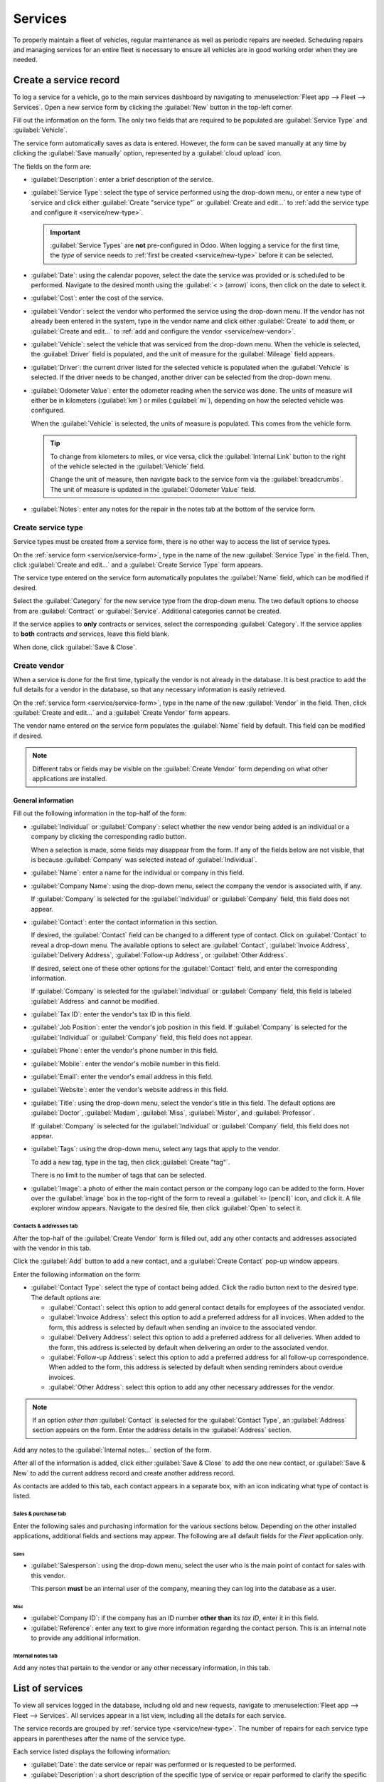 ========
Services
========

To properly maintain a fleet of vehicles, regular maintenance as well as periodic repairs are
needed. Scheduling repairs and managing services for an entire fleet is necessary to ensure all
vehicles are in good working order when they are needed.

.. _service/service-form:

Create a service record
=======================

To log a service for a vehicle, go to the main services dashboard by navigating to
:menuselection:`Fleet app --> Fleet --> Services`. Open a new service form by clicking the
:guilabel:`New` button in the top-left corner.

Fill out the information on the form. The only two fields that are required to be populated are
:guilabel:`Service Type` and :guilabel:`Vehicle`.

The service form automatically saves as data is entered. However, the form can be saved manually at
any time by clicking the :guilabel:`Save manually` option, represented by a :guilabel:`cloud upload`
icon.

The fields on the form are:

- :guilabel:`Description`: enter a brief description of the service.
- :guilabel:`Service Type`: select the type of service performed using the drop-down menu, or enter
  a new type of service and click either :guilabel:`Create "service type"` or :guilabel:`Create and
  edit...` to :ref:`add the service type and configure it <service/new-type>`.

  .. important::
     :guilabel:`Service Types` are **not** pre-configured in Odoo. When logging a service for the
     first time, the *type* of service needs to :ref:`first be created <service/new-type>` before it
     can be selected.

- :guilabel:`Date`: using the calendar popover, select the date the service was provided or is
  scheduled to be performed. Navigate to the desired month using the :guilabel:`< > (arrow)` icons,
  then click on the date to select it.
- :guilabel:`Cost`: enter the cost of the service.
- :guilabel:`Vendor`: select the vendor who performed the service using the drop-down menu. If the
  vendor has not already been entered in the system, type in the vendor name and click either
  :guilabel:`Create` to add them, or  :guilabel:`Create and edit...` to :ref:`add and configure the
  vendor <service/new-vendor>`.
- :guilabel:`Vehicle`: select the vehicle that was serviced from the drop-down menu. When the
  vehicle is selected, the :guilabel:`Driver` field is populated, and the unit of measure for the
  :guilabel:`Mileage` field appears.
- :guilabel:`Driver`: the current driver listed for the selected vehicle is populated when the
  :guilabel:`Vehicle` is selected. If the driver needs to be changed, another driver can be selected
  from the drop-down menu.
- :guilabel:`Odometer Value`: enter the odometer reading when the service was done. The units of
  measure will either be in kilometers (:guilabel:`km`) or miles (:guilabel:`mi`), depending on how
  the selected vehicle was configured.

  When the :guilabel:`Vehicle` is selected, the units of measure is populated. This comes from the
  vehicle form.

  .. tip::
     To change from kilometers to miles, or vice versa, click the :guilabel:`Internal Link` button
     to the right of the vehicle selected in the :guilabel:`Vehicle` field.

     Change the unit of measure, then navigate back to the service form via the
     :guilabel:`breadcrumbs`. The unit of measure is updated in the :guilabel:`Odometer Value`
     field.
- :guilabel:`Notes`: enter any notes for the repair in the notes tab at the bottom of the service
  form.

.. image:: service/new-service.png
   :align: center
   :alt: Enter the information for a new service. The required fields are Service Type and Vehicle.

.. _service/new-type:

Create service type
-------------------

Service types must be created from a service form, there is no other way to access the list of
service types.

On the :ref:`service form <service/service-form>`, type in the name of the new :guilabel:`Service
Type` in the field. Then, click :guilabel:`Create and edit...` and a :guilabel:`Create Service Type`
form appears.

The service type entered on the service form automatically populates the :guilabel:`Name` field,
which can be modified if desired.

Select the :guilabel:`Category` for the new service type from the drop-down menu. The two default
options to choose from are :guilabel:`Contract` or :guilabel:`Service`. Additional categories cannot
be created.

If the service applies to **only** contracts or services, select the corresponding
:guilabel:`Category`. If the service applies to **both** contracts *and* services, leave this field
blank.

When done, click :guilabel:`Save & Close`.

.. _service/new-vendor:

Create vendor
-------------

When a service is done for the first time, typically the vendor is not already in the database. It
is best practice to add the full details for a vendor in the database, so that any necessary
information is easily retrieved.

On the :ref:`service form <service/service-form>`, type in the name of the new :guilabel:`Vendor`
in the field. Then, click :guilabel:`Create and edit...` and a :guilabel:`Create Vendor` form
appears.

The vendor name entered on the service form populates the :guilabel:`Name` field by default. This
field can be modified if desired.

.. note::
   Different tabs or fields may be visible on the :guilabel:`Create Vendor` form depending on what
   other applications are installed.

General information
~~~~~~~~~~~~~~~~~~~

Fill out the following information in the top-half of the form:

- :guilabel:`Individual` or :guilabel:`Company`: select whether the new vendor being added is an
  individual or a company by clicking the corresponding radio button.

  When a selection is made, some fields may disappear from the form. If any of the fields below are
  not visible, that is because :guilabel:`Company` was selected instead of :guilabel:`Individual`.
- :guilabel:`Name`: enter a name for the individual or company in this field.
- :guilabel:`Company Name`: using the drop-down menu, select the company the vendor is associated
  with, if any.

  If :guilabel:`Company` is selected for the :guilabel:`Individual` or :guilabel:`Company` field,
  this field does not appear.
- :guilabel:`Contact`: enter the contact information in this section.

  If desired, the :guilabel:`Contact` field can be changed to a different type of contact. Click on
  :guilabel:`Contact` to reveal a drop-down menu. The available options to select are
  :guilabel:`Contact`, :guilabel:`Invoice Address`, :guilabel:`Delivery Address`,
  :guilabel:`Follow-up Address`, or :guilabel:`Other Address`.

  If desired, select one of these other options for the :guilabel:`Contact` field, and enter the
  corresponding information.

  If :guilabel:`Company` is selected for the  :guilabel:`Individual` or :guilabel:`Company` field,
  this field is labeled :guilabel:`Address` and cannot be modified.

- :guilabel:`Tax ID`: enter the vendor's tax ID in this field.
- :guilabel:`Job Position`: enter the vendor's job position in this field. If :guilabel:`Company` is
  selected for the :guilabel:`Individual` or :guilabel:`Company` field, this field does not appear.
- :guilabel:`Phone`: enter the vendor's phone number in this field.
- :guilabel:`Mobile`: enter the vendor's mobile number in this field.
- :guilabel:`Email`: enter the vendor's email address in this field.
- :guilabel:`Website`: enter the vendor's website address in this field.
- :guilabel:`Title`: using the drop-down menu, select the vendor's title in this field. The default
  options are :guilabel:`Doctor`, :guilabel:`Madam`, :guilabel:`Miss`, :guilabel:`Mister`, and
  :guilabel:`Professor`.

  If :guilabel:`Company` is selected for the :guilabel:`Individual` or :guilabel:`Company` field,
  this field does not appear.
- :guilabel:`Tags`: using the drop-down menu, select any tags that apply to the vendor.

  To add a new tag, type in the tag, then click :guilabel:`Create "tag"`.

  There is no limit to the number of tags that can be selected.
- :guilabel:`Image`: a photo of either the main contact person or the company logo can be added to
  the form. Hover over the :guilabel:`image` box in the top-right of the form to reveal a
  :guilabel:`✏️ (pencil)` icon, and click it. A file explorer window appears. Navigate to the
  desired file, then click :guilabel:`Open` to select it.

.. image:: service/create-vendor.png
   :align: center
   :alt: The top portion of the create vendor form.

Contacts & addresses tab
************************

After the top-half of the :guilabel:`Create Vendor` form is filled out, add any other contacts and
addresses associated with the vendor in this tab.

Click the :guilabel:`Add` button to add a new contact, and a :guilabel:`Create Contact` pop-up
window appears.

Enter the following information on the form:

- :guilabel:`Contact Type`: select the type of contact being added. Click the radio button next to
  the desired type. The default options are:

  - :guilabel:`Contact`: select this option to add general contact details for employees of the
    associated vendor.
  - :guilabel:`Invoice Address`: select this option to add a preferred address for all invoices.
    When added to the form, this address is selected by default when sending an invoice to the
    associated vendor.
  - :guilabel:`Delivery Address`: select this option to add a preferred address for all deliveries.
    When added to the form, this address is selected by default when delivering an order to the
    associated vendor.
  - :guilabel:`Follow-up Address`: select this option to add a preferred address for all follow-up
    correspondence. When added to the form, this address is selected by default when sending
    reminders about overdue invoices.
  - :guilabel:`Other Address`: select this option to add any other necessary addresses for the
    vendor.

.. image:: service/vendor-contact.png
   :align: center
   :alt: The create contact form with all parts filled in.

.. note::
   If an option *other than* :guilabel:`Contact` is selected for the :guilabel:`Contact Type`, an
   :guilabel:`Address` section appears on the form. Enter the address details in the
   :guilabel:`Address` section.

Add any notes to the :guilabel:`Internal notes...` section of the form.

After all of the information is added, click either :guilabel:`Save & Close` to add the one new
contact, or :guilabel:`Save & New` to add the current address record and create another address
record.

As contacts are added to this tab, each contact appears in a separate box, with an icon indicating
what type of contact is listed.

.. example::
   A :guilabel:`Contact` displays a person icon inside that specific address box, whereas an
   :guilabel:`Invoice Address` displays a dollar sign icon inside.

   .. image:: service/contact-tab.png
     :align: center
     :alt: The create contact form with all parts filled in.

Sales & purchase tab
********************

Enter the following sales and purchasing information for the various sections below. Depending on
the other installed applications, additional fields and sections may appear. The following are all
default fields for the *Fleet* application only.

Sales
^^^^^

- :guilabel:`Salesperson`: using the drop-down menu, select the user who is the main point of
  contact for sales with this vendor.

  This person **must** be an internal user of the company, meaning they can log into the database as
  a user.

Misc
^^^^

- :guilabel:`Company ID`: if the company has an ID number **other than** its *tax ID*, enter it in
  this field.
- :guilabel:`Reference`: enter any text to give more information regarding the contact person. This
  is an internal note to provide any additional information.

  .. example::
     A company has several people with the same name, Mary Jones. The :guilabel:`Reference` field
     could state `Mary Jones at X108 - returns` to provide additional details.

Internal notes tab
******************

Add any notes that pertain to the vendor or any other necessary information, in this tab.

List of services
================

To view all services logged in the database, including old and new requests, navigate to
:menuselection:`Fleet app --> Fleet --> Services`. All services appear in a list view, including all
the details for each service.

The service records are grouped by :ref:`service type <service/new-type>`. The number of repairs for
each service type appears in parentheses after the name of the service type.

Each service listed displays the following information:

- :guilabel:`Date`: the date service or repair was performed or is requested to be performed.
- :guilabel:`Description`: a short description of the specific type of service or repair performed
  to clarify the specific service.
- :guilabel:`Service Type`: the type of service or repair performed. This is selected from a list of
  services that :ref:`must be configured <service/new-type>`.
- :guilabel:`Vehicle`: the specific vehicle the service was performed on.
- :guilabel:`Driver`: the current driver for the vehicle.
- :guilabel:`Vendor`: the specific vendor who performed the service or repair.
- :guilabel:`Notes`: any information associated with the service or repair that is documented to add
  clarification.
- :guilabel:`Cost`: the total cost of the service or repair.
- :guilabel:`Stage`: the status of the service or repair. Options are :guilabel:`New`,
  :guilabel:`Running`, :guilabel:`Done`, or :guilabel:`Canceled`.

At the bottom of the :guilabel:`Cost` column, the total cost of all services and repairs are listed.

.. image:: service/services.png
   :align: center
   :alt: The full list of services in the Odoo database.

View services
-------------

It is recommended to view the list of services in one of several pre-configured ways to better view
the information presented. In the top right corner of the list, there are several icons that when
clicked, sort the data in different ways.

.. image:: service/views.png
   :align: center
   :alt: The icons in the top right corner than can be clicked to present the information in
         different ways.

List view
~~~~~~~~~

The default view of the service records is a list view. This presents all the services, first
grouped alphabetically by type of service, then grouped by status.

The information can be re-sorted by any column. At the top of each column, hover over the column
name, and an arrow appears in the far-right of that column. Click the arrow to sort the data by that
specific column.

The default sorting is in descending alphabetical order (A to Z), represented by a :guilabel:`⌄
(down arrow)`. Click the :guilabel:`⌄ (down arrow)` to reverse the alphabetical order (Z to A). The
:guilabel:`⌄ (down arrow)` changes to an :guilabel:`^ (up arrow)`.

The two exceptions to this sorting are the default :guilabel:`Date` column and the :guilabel:`Cost`
column. The :guilabel:`Date` column sorts the information in chronological order (January to
December) instead of alphabetical order, while the :guilabel:`Cost` column sorts the information by
repair price, from lowest to highest.

Add a service
*************

To add a service record from the list view, click the :guilabel:`New` button, and a service form
loads. :ref:`Enter all the information <service/service-form>` on the service form.

The form automatically saves as data is entered.

Kanban view
~~~~~~~~~~~

To view services by their stage, click on the :guilabel:`Kanban icon`, which is the second icon in
the top-right corner, and appears as two different length bars beneath a line.

All services with the same status appear in the corresponding Kanban column, from
:guilabel:`Running` to :guilabel:`Canceled`.

The number of repairs for each type of service appears in the far-right of each Kanban column
header.

The status of any scheduled activities appears in the color-coded bar beneath each Kanban column
title. Repairs with activities scheduled in the future appear green, activities due today appear
yellow, overdue activities appear red, and repairs with no activities scheduled appear gray.

Each Kanban card displays a color-coded :guilabel:`(activity icon)`, indicating what type of
activity is scheduled, and the status. For example, a scheduled phone call displays a phone icon.
The status colors correspond to the colors in the status bar. Click on an :guilabel:`(activity
icon)` to view the details of the activity.

The length of the color bar is proportionate to the number of corresponding activities with that
status. Hover over a color section to reveal the number of service records in that specific
grouping.

.. image:: service/kanban.png
   :align: center
   :alt: The service records presented in a Kanban view.

To view **only** the records with a specific status, click the desired :guilabel:`color bar`
section. The background color for the column changes to a pale hue of the same color (either green,
yellow, red, or gray), and the color bar appears striped instead of solid. **Only** repairs and
services with the selected status appear in the column.

.. image:: service/kanban-status.png
   :align: center
   :alt: The oil change service records showing only repairs with past-due activities.

.. _service/schedule-activity:

Schedule activities
*******************

To schedule an activity for a repair or service from the Kanban view, click the :guilabel:`activity
icon` in the lower-right corner of the service record, and click :guilabel:`+ Schedule an activity`.
A :guilabel:`Schedule Activity` pop-up window appears.

Enter the following information on the form:

- :guilabel:`Activity Type`: using the drop-down menu, select the activity being scheduled. The
  default options are :guilabel:`Email`, :guilabel:`Call`, :guilabel:`Meeting`, :guilabel:`To-Do`,
  and :guilabel:`Upload Document`.
- :guilabel:`Summary`: enter a short description of the activity, such as `Schedule oil change`.
- :guilabel:`Due Date`: using the calendar popover, select the date the activity must be completed.
  Using the :guilabel:`< (left)` and :guilabel:`> (right)` arrow icons, navigate to the desired
  month, then click on the :guilabel:`date` to select it.
- :guilabel:`Assigned to`: using the drop-down menu, select the user responsible for the activity.
- :guilabel:`Notes`: add any notes or details in the blank area in the bottom-half of the form.

When the :guilabel:`Schedule Activity` is completed, click :guilabel:`Schedule` to schedule the
activity, or click :guilabel:`Done & Schedule Next` to schedule the current activity and schedule
another activity for the same repair.

.. seealso::
   For more detailed information regarding activities, refer to the main :doc:`activities
   <../../essentials/activities>` document.

Add a service
*************

A new repair can be added from this view. Click the :guilabel:`+ (plus icon)` in the top-right
corner of the Kanban column and a new block appears at the top of the column, beneath the Kanban
title.

Enter a :guilabel:`Name` for the service or repair, then click :guilabel:`Add`. A :guilabel:`Create`
service form appears in a pop-up window. :ref:`Enter all the information <service/service-form>` on
the service form, then click :guilabel:`Save & Close` to add the record. The new record now appears
in the Kanban column.

Graph view
~~~~~~~~~~

Another way to view the data is in a graph. To change to the graph view, click the :guilabel:`Graph
icon`, which is the third icon in the top right, and appears as a small graph.

The default graph view displays the service information in a stacked bar chart, grouped by
:guilabel:`Service Type`. The X-axis represents the :guilabel:`Service Types` and the Y-axis
represents the :guilabel:`Cost`.

Each column visually represents the total cost for all repairs and services for that specific
:guilabel:`Service Type`. Hover over any bar to reveal a popover that displays the :guilabel:`Total`
cost for the service and repairs the bar represents.

The graph can change to either a :guilabel:`Line Chart` or a :guilabel:`Pie Chart` by clicking the
corresponding button above the graph. Additionally, the graph can display the data in either
:guilabel:`Stacked`, and :guilabel:`Descending` or :guilabel:`Ascending` order, by clicking the
corresponding buttons.

.. image:: service/bar-chart.png
   :align: center
   :alt: A bar chart view of the services and repairs, with the various option buttons highlighted.

Pivot view
~~~~~~~~~~

The final way to view the service data is in a spreadsheet pivot table. Click the :guilabel:`Pivot`
icon, which is the fourth icon in the top-right, and appears as a small spreadsheet.

The default way the data is presented shows the total cost of each type of service. The horizontal
rows represent the various types of service, with a different service type in its own line. The
vertical columns represent the total costs for each specific type of service, further divided by the
type of service.

.. image:: service/pivot.png
   :align: center
   :alt: The default pivot table view of the services.

The table can either be inserted in a spreadsheet or downloaded, if desired.

To add the pivot table to a spreadsheet in Odoo, first, the appearance of the pivot table must
change. The default pivot table view does not allow it to be inserted into a spreadsheet (the
:guilabel:`Insert in Spreadsheet` button is grayed out).

First, click the :guilabel:`- (minus)` icon to the left of :guilabel:`Total` at the top of the pivot
table. This collapses the service types, leaving only a single :guilabel:`Cost` column visible.

Then, click the :guilabel:`Insert in Spreadsheet` button, which is no longer grayed out, and a
:guilabel:`Select a spreadsheet to insert your pivot` pop-up window appears. Two tabs are visible in
this pop-up window, a :guilabel:`Spreadsheets` tab and a :guilabel:`Dashboards` tab.

Click the desired tab to indicate where the spreadsheet should be placed, either in a
:guilabel:`Spreadsheet` or on a :guilabel:`Dashboard`. After clicking the desired option, click
:guilabel:`Confirm`. The spreadsheet then loads on the screen.

.. note::
   Spreadsheets are stored in Odoo's *Documents* application, while dashboards are stored in Odoo's
   *Dashboards* application.

Click :guilabel:`Services` in the top-left corner to navigate back to the previous pivot table view.

To download the table in an *xlsx* format, click the :guilabel:`Download xlsx` icon, represented by
a :guilabel:`⬇️ (down arrow above a line)` icon.

.. seealso::
   For more detailed information regarding reporting, refer to the main :doc:`reporting
   <../../essentials/reporting>` document.

Activity view
~~~~~~~~~~~~~

The final data available for services is the activities data. To view the scheduled activities,
click the :guilabel:`🕗 (clock)` activity icon in the top-right corner of the screen. This presents
all activities, organized by vehicle and activity type.

The vertical columns are organized by activity type, and the horizontal lines are organized by
vehicle.

The entries are color-coded according to the status of each activity. Green activities are scheduled
in the future, yellow activities are due today, and red activities are overdue.

The user responsible for the activity appears in a photo in the lower-left corner of each activity
entry.

The due date of each activity is written in the top center of each activity entry.

A color-coded bar at the top of each activity column indicates the status of the activities within
that column.

The number of activities for each activity type is written on the right side of the color-coded bar
beneath the column name.

.. image:: service/activity-view.png
   :align: center
   :alt: The activity view, with the columns called out, and an activity box highlighted.

Schedule an activity
********************

To add a service record from the activity view, click :guilabel:`+ Schedule an activity` in the
bottom-left corner of the list, and a :guilabel:`Search: Services` pop-up window loads. Click the
service that the activity is being scheduled for, and a :guilabel:`Schedule Activity` form loads.

:ref:`Enter all the information <service/schedule-activity>` on the activity form.

When the form is complete, click the :guilabel:`Schedule` button, and both pop-up windows close,
and the activity now appears on the activity view.

